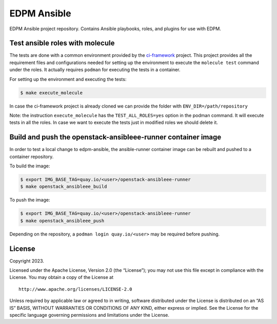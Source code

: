 EDPM Ansible
============

EDPM Ansible project repository. Contains Ansible playbooks, roles, and
plugins for use with EDPM.

Test ansible roles with molecule
--------------------------------

The tests are done with a common environment provided by the
`ci-framework <https://github.com/openstack-k8s-operators/ci-framework/>`__
project. This project provides all the requirement files and
configurations needed for setting up the environment to execute the
``molecule test`` command under the roles. It actually requires
``podman`` for executing the tests in a container.

For setting up the environment and executing the tests:

.. code:: bash

   $ make execute_molecule

In case the ci-framework project is already cloned we can provide the
folder with ``ENV_DIR=/path/repository``

Note: the instruction ``execute_molecule`` has the
``TEST_ALL_ROLES=yes`` option in the podman command. It will execute
tests in all the roles. In case we want to execute the tests just in
modified roles we should delete it.

Build and push the openstack-ansibleee-runner container image
-------------------------------------------------------------

In order to test a local change to edpm-ansible, the ansible-runner container
image can be rebuilt and pushed to a container repository.

To build the image:

.. code:: bash

    $ export IMG_BASE_TAG=quay.io/<user>/openstack-ansibleee-runner
    $ make openstack_ansibleee_build

To push the image:

.. code:: bash

    $ export IMG_BASE_TAG=quay.io/<user>/openstack-ansibleee-runner
    $ make openstack_ansibleee_push

Depending on the repository, a ``podman login quay.io/<user>`` may be required
before pushing.

License
-------

Copyright 2023.

Licensed under the Apache License, Version 2.0 (the “License”); you may
not use this file except in compliance with the License. You may obtain
a copy of the License at

::

   http://www.apache.org/licenses/LICENSE-2.0

Unless required by applicable law or agreed to in writing, software
distributed under the License is distributed on an “AS IS” BASIS,
WITHOUT WARRANTIES OR CONDITIONS OF ANY KIND, either express or implied.
See the License for the specific language governing permissions and
limitations under the License.
